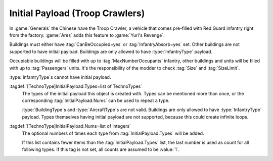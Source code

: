 .. index::
  Passengers; Pre-fill units like a Troop Crawler
  Transports; Pre-fill with passengers like a Troop Crawler
  Buildings; Pre-fill with occupants
  Universe; Pre-filled Troop Crawlers

Initial Payload (Troop Crawlers)
~~~~~~~~~~~~~~~~~~~~~~~~~~~~~~~~

In :game:`Generals` the Chinese have the Troop Crawler, a vehicle that comes
pre-filled with Red Guard infantry right from the factory. :game:`Ares` adds
this feature to :game:`Yuri's Revenge`.

Buildings must either have :tag:`CanBeOccupied=yes` or :tag:`InfantryAbsorb=yes`
set. Other buildings are not supported to have initial payload. Buildings are
only allowed to have :type:`InfantryType` payload.

Occupiable buildings will be filled with up to :tag:`MaxNumberOccupants`
infantry, other buildings and units will be filled with up to :tag:`Passengers`
units. It's the responsibility of the modder to check :tag:`Size` and
:tag:`SizeLimit`.

:type:`InfantryType`\ s cannot have initial payload.

:tagdef:`[TechnoType]InitialPayload.Types=list of TechnoTypes`
  The types of the initial payload this object is created with. Types can be
  mentioned more than once, or the corresponding :tag:`InitialPayload.Nums` can
  be used to repeat a type.

  :type:`BuildingType`\ s and :type:`AircraftType`\ s are not valid. Buildings
  are only allowed to have :type:`InfantryType` payload. Types themselves having
  initial payload are not supported, because this could create infinite loops.

:tagdef:`[TechnoType]InitialPayload.Nums=list of integers`
  The optional numbers of times each type from :tag:`InitialPayload.Types` will
  be added.

  If this list contains fewer items than the :tag:`InitialPayload.Types` list,
  the last number is used as count for all following types. If this tag is not
  set, all counts are assumed to be :value:`1`.

.. versionadded:: 0.A
